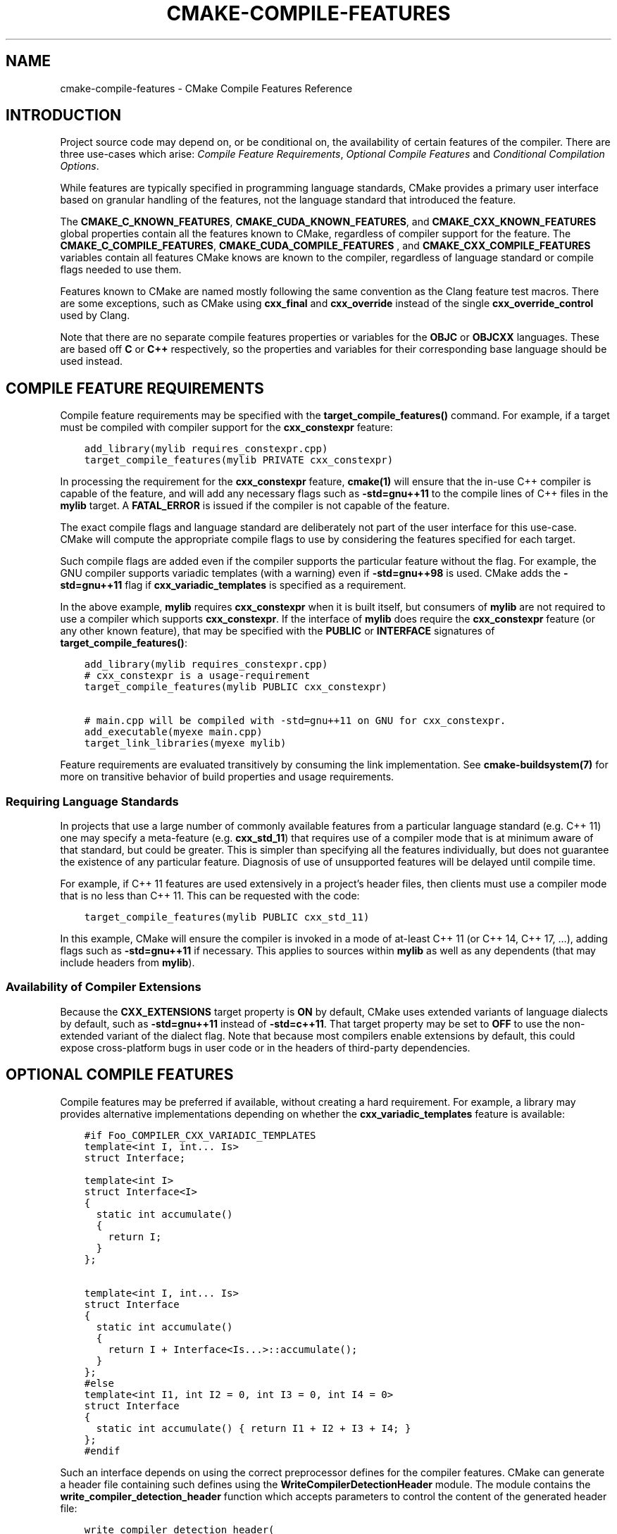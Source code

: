 .\" Man page generated from reStructuredText.
.
.TH "CMAKE-COMPILE-FEATURES" "7" "Jan 13, 2021" "3.19.3" "CMake"
.SH NAME
cmake-compile-features \- CMake Compile Features Reference
.
.nr rst2man-indent-level 0
.
.de1 rstReportMargin
\\$1 \\n[an-margin]
level \\n[rst2man-indent-level]
level margin: \\n[rst2man-indent\\n[rst2man-indent-level]]
-
\\n[rst2man-indent0]
\\n[rst2man-indent1]
\\n[rst2man-indent2]
..
.de1 INDENT
.\" .rstReportMargin pre:
. RS \\$1
. nr rst2man-indent\\n[rst2man-indent-level] \\n[an-margin]
. nr rst2man-indent-level +1
.\" .rstReportMargin post:
..
.de UNINDENT
. RE
.\" indent \\n[an-margin]
.\" old: \\n[rst2man-indent\\n[rst2man-indent-level]]
.nr rst2man-indent-level -1
.\" new: \\n[rst2man-indent\\n[rst2man-indent-level]]
.in \\n[rst2man-indent\\n[rst2man-indent-level]]u
..
.SH INTRODUCTION
.sp
Project source code may depend on, or be conditional on, the availability
of certain features of the compiler.  There are three use\-cases which arise:
\fI\%Compile Feature Requirements\fP, \fI\%Optional Compile Features\fP
and \fI\%Conditional Compilation Options\fP\&.
.sp
While features are typically specified in programming language standards,
CMake provides a primary user interface based on granular handling of
the features, not the language standard that introduced the feature.
.sp
The \fBCMAKE_C_KNOWN_FEATURES\fP, \fBCMAKE_CUDA_KNOWN_FEATURES\fP,
and \fBCMAKE_CXX_KNOWN_FEATURES\fP global properties contain all the
features known to CMake, regardless of compiler support for the feature.
The \fBCMAKE_C_COMPILE_FEATURES\fP, \fBCMAKE_CUDA_COMPILE_FEATURES\fP
, and \fBCMAKE_CXX_COMPILE_FEATURES\fP variables contain all features
CMake knows are known to the compiler, regardless of language standard
or compile flags needed to use them.
.sp
Features known to CMake are named mostly following the same convention
as the Clang feature test macros.  There are some exceptions, such as
CMake using \fBcxx_final\fP and \fBcxx_override\fP instead of the single
\fBcxx_override_control\fP used by Clang.
.sp
Note that there are no separate compile features properties or variables for
the \fBOBJC\fP or \fBOBJCXX\fP languages.  These are based off \fBC\fP or \fBC++\fP
respectively, so the properties and variables for their corresponding base
language should be used instead.
.SH COMPILE FEATURE REQUIREMENTS
.sp
Compile feature requirements may be specified with the
\fBtarget_compile_features()\fP command.  For example, if a target must
be compiled with compiler support for the
\fBcxx_constexpr\fP feature:
.INDENT 0.0
.INDENT 3.5
.sp
.nf
.ft C
add_library(mylib requires_constexpr.cpp)
target_compile_features(mylib PRIVATE cxx_constexpr)
.ft P
.fi
.UNINDENT
.UNINDENT
.sp
In processing the requirement for the \fBcxx_constexpr\fP feature,
\fBcmake(1)\fP will ensure that the in\-use C++ compiler is capable
of the feature, and will add any necessary flags such as \fB\-std=gnu++11\fP
to the compile lines of C++ files in the \fBmylib\fP target.  A
\fBFATAL_ERROR\fP is issued if the compiler is not capable of the
feature.
.sp
The exact compile flags and language standard are deliberately not part
of the user interface for this use\-case.  CMake will compute the
appropriate compile flags to use by considering the features specified
for each target.
.sp
Such compile flags are added even if the compiler supports the
particular feature without the flag. For example, the GNU compiler
supports variadic templates (with a warning) even if \fB\-std=gnu++98\fP is
used.  CMake adds the \fB\-std=gnu++11\fP flag if \fBcxx_variadic_templates\fP
is specified as a requirement.
.sp
In the above example, \fBmylib\fP requires \fBcxx_constexpr\fP when it
is built itself, but consumers of \fBmylib\fP are not required to use a
compiler which supports \fBcxx_constexpr\fP\&.  If the interface of
\fBmylib\fP does require the \fBcxx_constexpr\fP feature (or any other
known feature), that may be specified with the \fBPUBLIC\fP or
\fBINTERFACE\fP signatures of \fBtarget_compile_features()\fP:
.INDENT 0.0
.INDENT 3.5
.sp
.nf
.ft C
add_library(mylib requires_constexpr.cpp)
# cxx_constexpr is a usage\-requirement
target_compile_features(mylib PUBLIC cxx_constexpr)

# main.cpp will be compiled with \-std=gnu++11 on GNU for cxx_constexpr.
add_executable(myexe main.cpp)
target_link_libraries(myexe mylib)
.ft P
.fi
.UNINDENT
.UNINDENT
.sp
Feature requirements are evaluated transitively by consuming the link
implementation.  See \fBcmake\-buildsystem(7)\fP for more on
transitive behavior of build properties and usage requirements.
.SS Requiring Language Standards
.sp
In projects that use a large number of commonly available features from
a particular language standard (e.g. C++ 11) one may specify a
meta\-feature (e.g. \fBcxx_std_11\fP) that requires use of a compiler mode
that is at minimum aware of that standard, but could be greater.
This is simpler than specifying all the features individually, but does
not guarantee the existence of any particular feature.
Diagnosis of use of unsupported features will be delayed until compile time.
.sp
For example, if C++ 11 features are used extensively in a project’s
header files, then clients must use a compiler mode that is no less
than C++ 11.  This can be requested with the code:
.INDENT 0.0
.INDENT 3.5
.sp
.nf
.ft C
target_compile_features(mylib PUBLIC cxx_std_11)
.ft P
.fi
.UNINDENT
.UNINDENT
.sp
In this example, CMake will ensure the compiler is invoked in a mode
of at\-least C++ 11 (or C++ 14, C++ 17, …), adding flags such as
\fB\-std=gnu++11\fP if necessary.  This applies to sources within \fBmylib\fP
as well as any dependents (that may include headers from \fBmylib\fP).
.SS Availability of Compiler Extensions
.sp
Because the \fBCXX_EXTENSIONS\fP target property is \fBON\fP by default,
CMake uses extended variants of language dialects by default, such as
\fB\-std=gnu++11\fP instead of \fB\-std=c++11\fP\&.  That target property may be
set to \fBOFF\fP to use the non\-extended variant of the dialect flag.  Note
that because most compilers enable extensions by default, this could
expose cross\-platform bugs in user code or in the headers of third\-party
dependencies.
.SH OPTIONAL COMPILE FEATURES
.sp
Compile features may be preferred if available, without creating a hard
requirement.  For example, a library may provides alternative
implementations depending on whether the \fBcxx_variadic_templates\fP
feature is available:
.INDENT 0.0
.INDENT 3.5
.sp
.nf
.ft C
#if Foo_COMPILER_CXX_VARIADIC_TEMPLATES
template<int I, int... Is>
struct Interface;

template<int I>
struct Interface<I>
{
  static int accumulate()
  {
    return I;
  }
};

template<int I, int... Is>
struct Interface
{
  static int accumulate()
  {
    return I + Interface<Is...>::accumulate();
  }
};
#else
template<int I1, int I2 = 0, int I3 = 0, int I4 = 0>
struct Interface
{
  static int accumulate() { return I1 + I2 + I3 + I4; }
};
#endif
.ft P
.fi
.UNINDENT
.UNINDENT
.sp
Such an interface depends on using the correct preprocessor defines for the
compiler features.  CMake can generate a header file containing such
defines using the \fBWriteCompilerDetectionHeader\fP module.  The
module contains the \fBwrite_compiler_detection_header\fP function which
accepts parameters to control the content of the generated header file:
.INDENT 0.0
.INDENT 3.5
.sp
.nf
.ft C
write_compiler_detection_header(
  FILE "${CMAKE_CURRENT_BINARY_DIR}/foo_compiler_detection.h"
  PREFIX Foo
  COMPILERS GNU
  FEATURES
    cxx_variadic_templates
)
.ft P
.fi
.UNINDENT
.UNINDENT
.sp
Such a header file may be used internally in the source code of a project,
and it may be installed and used in the interface of library code.
.sp
For each feature listed in \fBFEATURES\fP, a preprocessor definition
is created in the header file, and defined to either \fB1\fP or \fB0\fP\&.
.sp
Additionally, some features call for additional defines, such as the
\fBcxx_final\fP and \fBcxx_override\fP features. Rather than being used in
\fB#ifdef\fP code, the \fBfinal\fP keyword is abstracted by a symbol
which is defined to either \fBfinal\fP, a compiler\-specific equivalent, or
to empty.  That way, C++ code can be written to unconditionally use the
symbol, and compiler support determines what it is expanded to:
.INDENT 0.0
.INDENT 3.5
.sp
.nf
.ft C
struct Interface {
  virtual void Execute() = 0;
};

struct Concrete Foo_FINAL {
  void Execute() Foo_OVERRIDE;
};
.ft P
.fi
.UNINDENT
.UNINDENT
.sp
In this case, \fBFoo_FINAL\fP will expand to \fBfinal\fP if the
compiler supports the keyword, or to empty otherwise.
.sp
In this use\-case, the CMake code will wish to enable a particular language
standard if available from the compiler. The \fBCXX_STANDARD\fP
target property variable may be set to the desired language standard
for a particular target, and the \fBCMAKE_CXX_STANDARD\fP may be
set to influence all following targets:
.INDENT 0.0
.INDENT 3.5
.sp
.nf
.ft C
write_compiler_detection_header(
  FILE "${CMAKE_CURRENT_BINARY_DIR}/foo_compiler_detection.h"
  PREFIX Foo
  COMPILERS GNU
  FEATURES
    cxx_final cxx_override
)

# Includes foo_compiler_detection.h and uses the Foo_FINAL symbol
# which will expand to \(aqfinal\(aq if the compiler supports the requested
# CXX_STANDARD.
add_library(foo foo.cpp)
set_property(TARGET foo PROPERTY CXX_STANDARD 11)

# Includes foo_compiler_detection.h and uses the Foo_FINAL symbol
# which will expand to \(aqfinal\(aq if the compiler supports the feature,
# even though CXX_STANDARD is not set explicitly.  The requirement of
# cxx_constexpr causes CMake to set CXX_STANDARD internally, which
# affects the compile flags.
add_library(foo_impl foo_impl.cpp)
target_compile_features(foo_impl PRIVATE cxx_constexpr)
.ft P
.fi
.UNINDENT
.UNINDENT
.sp
The \fBwrite_compiler_detection_header\fP function also creates compatibility
code for other features which have standard equivalents.  For example, the
\fBcxx_static_assert\fP feature is emulated with a template and abstracted
via the \fB<PREFIX>_STATIC_ASSERT\fP and \fB<PREFIX>_STATIC_ASSERT_MSG\fP
function\-macros.
.SH CONDITIONAL COMPILATION OPTIONS
.sp
Libraries may provide entirely different header files depending on
requested compiler features.
.sp
For example, a header at \fBwith_variadics/interface.h\fP may contain:
.INDENT 0.0
.INDENT 3.5
.sp
.nf
.ft C
template<int I, int... Is>
struct Interface;

template<int I>
struct Interface<I>
{
  static int accumulate()
  {
    return I;
  }
};

template<int I, int... Is>
struct Interface
{
  static int accumulate()
  {
    return I + Interface<Is...>::accumulate();
  }
};
.ft P
.fi
.UNINDENT
.UNINDENT
.sp
while a header at \fBno_variadics/interface.h\fP may contain:
.INDENT 0.0
.INDENT 3.5
.sp
.nf
.ft C
template<int I1, int I2 = 0, int I3 = 0, int I4 = 0>
struct Interface
{
  static int accumulate() { return I1 + I2 + I3 + I4; }
};
.ft P
.fi
.UNINDENT
.UNINDENT
.sp
It would be possible to write a abstraction \fBinterface.h\fP header
containing something like:
.INDENT 0.0
.INDENT 3.5
.sp
.nf
.ft C
#include "foo_compiler_detection.h"
#if Foo_COMPILER_CXX_VARIADIC_TEMPLATES
#include "with_variadics/interface.h"
#else
#include "no_variadics/interface.h"
#endif
.ft P
.fi
.UNINDENT
.UNINDENT
.sp
However this could be unmaintainable if there are many files to
abstract. What is needed is to use alternative include directories
depending on the compiler capabilities.
.sp
CMake provides a \fBCOMPILE_FEATURES\fP
\fBgenerator expression\fP to implement
such conditions.  This may be used with the build\-property commands such as
\fBtarget_include_directories()\fP and \fBtarget_link_libraries()\fP
to set the appropriate \fBbuildsystem\fP
properties:
.INDENT 0.0
.INDENT 3.5
.sp
.nf
.ft C
add_library(foo INTERFACE)
set(with_variadics ${CMAKE_CURRENT_SOURCE_DIR}/with_variadics)
set(no_variadics ${CMAKE_CURRENT_SOURCE_DIR}/no_variadics)
target_include_directories(foo
  INTERFACE
    "$<$<COMPILE_FEATURES:cxx_variadic_templates>:${with_variadics}>"
    "$<$<NOT:$<COMPILE_FEATURES:cxx_variadic_templates>>:${no_variadics}>"
  )
.ft P
.fi
.UNINDENT
.UNINDENT
.sp
Consuming code then simply links to the \fBfoo\fP target as usual and uses
the feature\-appropriate include directory
.INDENT 0.0
.INDENT 3.5
.sp
.nf
.ft C
add_executable(consumer_with consumer_with.cpp)
target_link_libraries(consumer_with foo)
set_property(TARGET consumer_with CXX_STANDARD 11)

add_executable(consumer_no consumer_no.cpp)
target_link_libraries(consumer_no foo)
.ft P
.fi
.UNINDENT
.UNINDENT
.SH SUPPORTED COMPILERS
.sp
CMake is currently aware of the \fBC++ standards\fP
and \fBcompile features\fP available from
the following \fBcompiler ids\fP as of the
versions specified for each:
.INDENT 0.0
.IP \(bu 2
\fBAppleClang\fP: Apple Clang for Xcode versions 4.4+.
.IP \(bu 2
\fBClang\fP: Clang compiler versions 2.9+.
.IP \(bu 2
\fBGNU\fP: GNU compiler versions 4.4+.
.IP \(bu 2
\fBMSVC\fP: Microsoft Visual Studio versions 2010+.
.IP \(bu 2
\fBSunPro\fP: Oracle SolarisStudio versions 12.4+.
.IP \(bu 2
\fBIntel\fP: Intel compiler versions 12.1+.
.UNINDENT
.sp
CMake is currently aware of the \fBC standards\fP
and \fBcompile features\fP available from
the following \fBcompiler ids\fP as of the
versions specified for each:
.INDENT 0.0
.IP \(bu 2
all compilers and versions listed above for C++.
.IP \(bu 2
\fBGNU\fP: GNU compiler versions 3.4+
.UNINDENT
.sp
CMake is currently aware of the \fBC++ standards\fP and
their associated meta\-features (e.g. \fBcxx_std_11\fP) available from the
following \fBcompiler ids\fP as of the
versions specified for each:
.INDENT 0.0
.IP \(bu 2
\fBCray\fP: Cray Compiler Environment version 8.1+.
.IP \(bu 2
\fBPGI\fP: PGI version 12.10+.
.IP \(bu 2
\fBTI\fP: Texas Instruments compiler.
.IP \(bu 2
\fBXL\fP: IBM XL version 10.1+.
.UNINDENT
.sp
CMake is currently aware of the \fBC standards\fP and
their associated meta\-features (e.g. \fBc_std_99\fP) available from the
following \fBcompiler ids\fP as of the
versions specified for each:
.INDENT 0.0
.IP \(bu 2
all compilers and versions listed above with only meta\-features for C++.
.UNINDENT
.sp
CMake is currently aware of the \fBCUDA standards\fP and
their associated meta\-features (e.g. \fBcuda_std_11\fP) available from the
following \fBcompiler ids\fP as of the
versions specified for each:
.INDENT 0.0
.IP \(bu 2
\fBNVIDIA\fP: NVIDIA nvcc compiler 7.5+.
.UNINDENT
.SH COPYRIGHT
2000-2020 Kitware, Inc. and Contributors
.\" Generated by docutils manpage writer.
.
